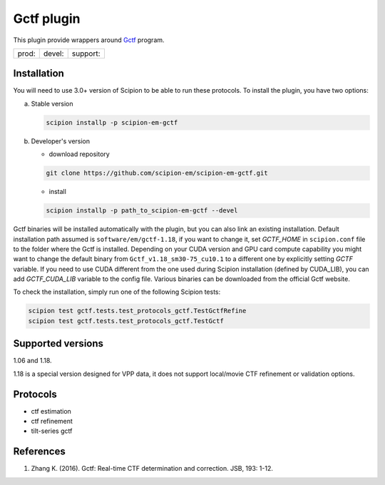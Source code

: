 ===========
Gctf plugin
===========

This plugin provide wrappers around `Gctf <https://www2.mrc-lmb.cam.ac.uk/research/locally-developed-software/zhang-software/>`_ program.

.. image:: https://img.shields.io/pypi/v/scipion-em-gctf.svg
        :target: https://pypi.python.org/pypi/scipion-em-gctf
        :alt: PyPI release

.. image:: https://img.shields.io/pypi/l/scipion-em-gctf.svg
        :target: https://pypi.python.org/pypi/scipion-em-gctf
        :alt: License

.. image:: https://img.shields.io/pypi/pyversions/scipion-em-gctf.svg
        :target: https://pypi.python.org/pypi/scipion-em-gctf
        :alt: Supported Python versions

.. image:: https://img.shields.io/sonar/quality_gate/scipion-em_scipion-em-gctf?server=https%3A%2F%2Fsonarcloud.io
        :target: https://sonarcloud.io/dashboard?id=scipion-em_scipion-em-gctf
        :alt: SonarCloud quality gate

.. image:: https://img.shields.io/pypi/dm/scipion-em-gctf
        :target: https://pypi.python.org/pypi/scipion-em-gctf
        :alt: Downloads


+--------------+----------------+--------------------+
| prod: |prod| | devel: |devel| | support: |support| |
+--------------+----------------+--------------------+

.. |prod| image:: http://scipion-test.cnb.csic.es:9980/badges/gctf_prod.svg
.. |devel| image:: http://scipion-test.cnb.csic.es:9980/badges/gctf_devel.svg
.. |support| image:: http://scipion-test.cnb.csic.es:9980/badges/gctf_support.svg


Installation
------------

You will need to use 3.0+ version of Scipion to be able to run these protocols. To install the plugin, you have two options:

a) Stable version

   .. code-block::

      scipion installp -p scipion-em-gctf

b) Developer's version

   * download repository

   .. code-block::

      git clone https://github.com/scipion-em/scipion-em-gctf.git

   * install

   .. code-block::

      scipion installp -p path_to_scipion-em-gctf --devel

Gctf binaries will be installed automatically with the plugin, but you can also link an existing installation. 
Default installation path assumed is ``software/em/gctf-1.18``, if you want to change it, set *GCTF_HOME* in ``scipion.conf`` file to the folder where the Gctf is installed. Depending on your CUDA version and GPU card compute capability you might want to change the default binary from ``Gctf_v1.18_sm30-75_cu10.1`` to a different one by explicitly setting *GCTF* variable. If you need to use CUDA different from the one used during Scipion installation (defined by CUDA_LIB), you can add *GCTF_CUDA_LIB* variable to the config file. Various binaries can be downloaded from the official Gctf website.

To check the installation, simply run one of the following Scipion tests: 

.. code-block::

   scipion test gctf.tests.test_protocols_gctf.TestGctfRefine
   scipion test gctf.tests.test_protocols_gctf.TestGctf

Supported versions
------------------

1.06 and 1.18.

1.18 is a special version designed for VPP data, it does not support local/movie CTF refinement or validation options. 

Protocols
---------

* ctf estimation
* ctf refinement
* tilt-series gctf

References
----------

1. Zhang K. (2016). Gctf: Real-time CTF determination and correction. JSB, 193: 1-12.
